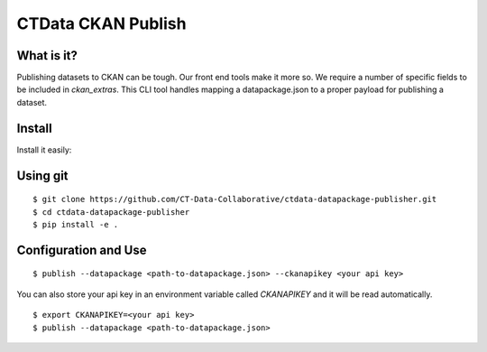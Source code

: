 CTData CKAN Publish
===================

What is it?
-----------

Publishing datasets to CKAN can be tough. Our front end tools make it more so. We require a number of specific fields to be
included in `ckan_extras`. This CLI tool handles mapping a datapackage.json to a proper payload for publishing a dataset.


Install
-------

Install it easily:

Using git
---------

::

    $ git clone https://github.com/CT-Data-Collaborative/ctdata-datapackage-publisher.git
    $ cd ctdata-datapackage-publisher
    $ pip install -e .


Configuration and Use
---------------------

::

     $ publish --datapackage <path-to-datapackage.json> --ckanapikey <your api key>

You can also store your api key in an environment variable called `CKANAPIKEY` and it will be read automatically.

::

    $ export CKANAPIKEY=<your api key>
    $ publish --datapackage <path-to-datapackage.json>
